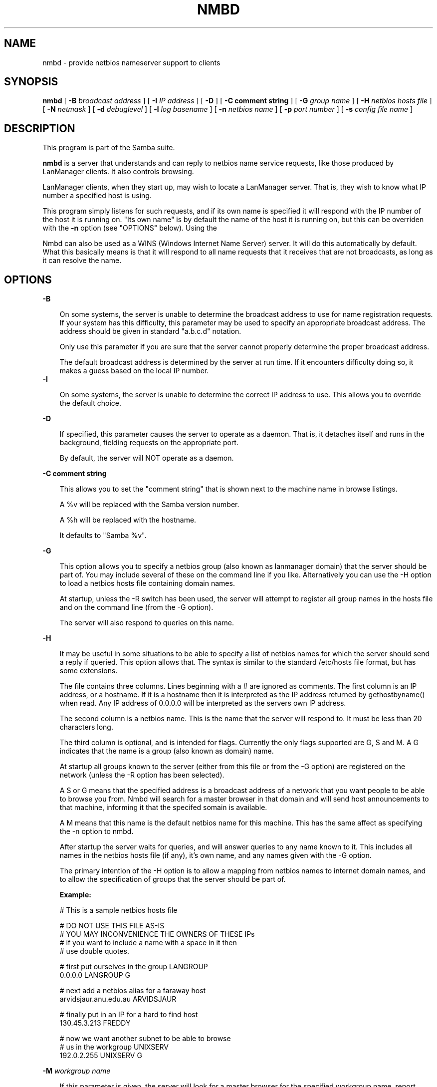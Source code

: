 .TH NMBD 8 17/1/1995 nmbd nmbd
.SH NAME
nmbd \- provide netbios nameserver support to clients
.SH SYNOPSIS
.B nmbd
[
.B -B
.I broadcast address
] [
.B -I
.I IP address
] [
.B -D
] [
.B -C comment string
] [
.B -G
.I group name
] [
.B -H
.I netbios hosts file
] [
.B -N
.I netmask
] [
.B -d
.I debuglevel
] [
.B -l
.I log basename
] [
.B -n
.I netbios name
] [
.B -p
.I port number
] [
.B -s
.I config file name
]

.SH DESCRIPTION
This program is part of the Samba suite.

.B nmbd
is a server that understands and can reply to netbios
name service requests, like those produced by LanManager
clients. It also controls browsing.

LanManager clients, when they start up, may wish to locate a LanManager server.
That is, they wish to know what IP number a specified host is using.

This program simply listens for such requests, and if its own name is specified
it will respond with the IP number of the host it is running on. "Its own name"
is by default the name of the host it is running on, but this can be overriden
with the
.B -n
option (see "OPTIONS" below). Using the

Nmbd can also be used as a WINS (Windows Internet Name Server)
server. It will do this automatically by default. What this basically
means is that it will respond to all name requests that it receives
that are not broadcasts, as long as it can resolve the name.
.SH OPTIONS
.B -B

.RS 3
On some systems, the server is unable to determine the broadcast address to
use for name registration requests. If your system has this difficulty, this 
parameter may be used to specify an appropriate broadcast address. The 
address should be given in standard "a.b.c.d" notation.

Only use this parameter if you are sure that the server cannot properly 
determine the proper broadcast address.

The default broadcast address is determined by the server at run time. If it
encounters difficulty doing so, it makes a guess based on the local IP
number.
.RE
.B -I

.RS 3
On some systems, the server is unable to determine the correct IP
address to use. This allows you to override the default choice.
.RE

.B -D

.RS 3
If specified, this parameter causes the server to operate as a daemon. That is,
it detaches itself and runs in the background, fielding requests on the 
appropriate port.

By default, the server will NOT operate as a daemon.
.RE

.B -C comment string

.RS 3
This allows you to set the "comment string" that is shown next to the
machine name in browse listings. 

A %v will be replaced with the Samba version number.

A %h will be replaced with the hostname.

It defaults to "Samba %v".
.RE

.B -G

.RS 3
This option allows you to specify a netbios group (also known as
lanmanager domain) that the server should be part of. You may include
several of these on the command line if you like. Alternatively you
can use the -H option to load a netbios hosts file containing domain names.

At startup, unless the -R switch has been used, the server will
attempt to register all group names in the hosts file and on the
command line (from the -G option).

The server will also respond to queries on this name.
.RE

.B -H

.RS 3
It may be useful in some situations to be able to specify a list of
netbios names for which the server should send a reply if
queried. This option allows that. The syntax is similar to the
standard /etc/hosts file format, but has some extensions.

The file contains three columns. Lines beginning with a # are ignored
as comments. The first column is an IP address, or a hostname. If it
is a hostname then it is interpreted as the IP address returned by
gethostbyname() when read. Any IP address of 0.0.0.0 will be
interpreted as the servers own IP address.

The second column is a netbios name. This is the name that the server
will respond to. It must be less than 20 characters long.

The third column is optional, and is intended for flags. Currently the
only flags supported are G, S and M. A G indicates that the name is a
group (also known as domain) name.

At startup all groups known to the server (either from this file or
from the -G option) are registered on the network (unless the -R
option has been selected).

A S or G means that the specified address is a broadcast address of a
network that you want people to be able to browse you from. Nmbd will
search for a master browser in that domain and will send host
announcements to that machine, informing it that the specifed somain
is available.

A M means that this name is the default netbios name for this
machine. This has the same affect as specifying the -n option to nmbd.

After startup the server waits for queries, and will answer queries to
any name known to it. This includes all names in the netbios hosts
file (if any), it's own name, and any names given with the -G option.

The primary intention of the -H option is to allow a mapping from
netbios names to internet domain names, and to allow the specification
of groups that the server should be part of.

.B Example:

        # This is a sample netbios hosts file

        # DO NOT USE THIS FILE AS-IS
        # YOU MAY INCONVENIENCE THE OWNERS OF THESE IPs
        # if you want to include a name with a space in it then 
        # use double quotes.

        # first put ourselves in the group LANGROUP
        0.0.0.0 LANGROUP G

        # next add a netbios alias for a faraway host
        arvidsjaur.anu.edu.au ARVIDSJAUR

        # finally put in an IP for a hard to find host
        130.45.3.213 FREDDY

        # now we want another subnet to be able to browse
        # us in the workgroup UNIXSERV
        192.0.2.255  UNIXSERV G

.RE

.B -M
.I workgroup name

.RS 3
If this parameter is given, the server will look for a master browser
for the specified workgroup name, report success or failure, then
exit. If successful, the IP address of the name located will be
reported. 

If you use the workgroup name "-" then nmbd will search for a master
browser for any workgroup by using the name __MSBROWSE__.

This option is meant to be used interactively on the command line, not
as a daemon or in inetd.

.RE
.B -N

.RS 3
On some systems, the server is unable to determine the netmask. If
your system has this difficulty, this parameter may be used to specify
an appropriate netmask. The mask should be given in standard
"a.b.c.d" notation.

Only use this parameter if you are sure that the server cannot properly 
determine the proper netmask.

The default netmask is determined by the server at run time. If it
encounters difficulty doing so, it makes a guess based on the local IP
number.
.RE

.B -d
.I debuglevel
.RS 3

debuglevel is an integer from 0 to 5.

The default value if this parameter is not specified is zero.

The higher this value, the more detail will be logged to the log files about
the activities of the server. At level 0, only critical errors and serious 
warnings will be logged. Level 1 is a reasonable level for day to day running
- it generates a small amount of information about operations carried out.

Levels above 1 will generate considerable amounts of log data, and should 
only be used when investigating a problem. Levels above 3 are designed for 
use only by developers and generate HUGE amounts of log data, most of which 
is extremely cryptic.
.RE

.B -l
.I log file

.RS 3
If specified,
.I logfile
specifies a base filename into which operational data from the running server
will be logged.

The default base name is specified at compile time.

The base name is used to generate actual log file names. For example, if the
name specified was "log", the following files would be used for log data:

.RS 3
log.nmb (containing debugging information)

log.nmb.in (containing inbound transaction data)

log.nmb.out (containing outbound transaction data)
.RE

The log files generated are never removed by the server.
.RE
.RE

.B -n
.I netbios name

.RS 3
This parameter tells the server what netbios name to respond with when 
queried. The same name is also registered on startup unless the -R 
parameter was specified.

The default netbios name used if this parameter is not specified is the 
name of the host on which the server is running.
.RE

.B -p
.I port number
.RS 3

port number is a positive integer value.

The default value if this parameter is not specified is 137.

This number is the port number that will be used when making connections to
the server from client software. The standard (well-known) port number for the
server is 137, hence the default. If you wish to run the server as an ordinary
user rather than as root, most systems will require you to use a port number
greater than 1024 - ask your system administrator for help if you are in this
situation.

Note that the name server uses UDP, not TCP!

This parameter is not normally specified except in the above situation.
.RE
.SH FILES

.B /etc/inetd.conf

.RS 3
If the server is to be run by the inetd meta-daemon, this file must contain
suitable startup information for the meta-daemon. See the section 
"INSTALLATION" below.
.RE

.B /etc/rc.d/rc.inet2

.RS 3
(or whatever initialisation script your system uses)

If running the server as a daemon at startup, this file will need to contain
an appropriate startup sequence for the server. See the section "Installation"
below.
.RE

.B /etc/services

.RS 3
If running the server via the meta-daemon inetd, this file must contain a
mapping of service name (eg., netbios-ns)  to service port (eg., 137) and
protocol type (eg., udp). See the section "INSTALLATION" below.
.RE
.RE

.SH ENVIRONMENT VARIABLES
Not applicable.

.SH INSTALLATION
The location of the server and its support files is a matter for individual
system administrators. The following are thus suggestions only.

It is recommended that the server software be installed under the /usr/local
hierarchy, in a directory readable by all, writeable only by root. The server
program itself should be executable by all, as users may wish to run the 
server themselves (in which case it will of course run with their privileges).
The server should NOT be setuid or setgid!

The server log files should be put in a directory readable and writable only
by root, as the log files may contain sensitive information.

The remaining notes will assume the following:

.RS 3
nmbd (the server program) installed in /usr/local/smb

log files stored in /var/adm/smblogs
.RE

The server may be run either as a daemon by users or at startup, or it may
be run from a meta-daemon such as inetd upon request. If run as a daemon, the
server will always be ready, so starting sessions will be faster. If run from 
a meta-daemon some memory will be saved and utilities such as the tcpd 
TCP-wrapper may be used for extra security.

When you've decided, continue with either "Running the server as a daemon" or
"Running the server on request".
.SH RUNNING THE SERVER AS A DAEMON
To run the server as a daemon from the command line, simply put the "-D" option
on the command line. There is no need to place an ampersand at the end of the
command line - the "-D" option causes the server to detach itself from the
tty anyway.

Any user can run the server as a daemon (execute permissions permitting, of 
course). This is useful for testing purposes.

To ensure that the server is run as a daemon whenever the machine is started,
you will need to modify the system startup files. Wherever appropriate (for
example, in /etc/rc.d/rc.inet2), insert the following line, substituting 
values appropriate to your system:

.RS 3
/usr/local/smb/nmbd -D -l/var/adm/smblogs/log
.RE

(The above should appear in your initialisation script as a single line. 
Depending on your terminal characteristics, it may not appear that way in
this man page. If the above appears as more than one line, please treat any 
newlines or indentation as a single space or TAB character.)

If the options used at compile time are appropriate for your system, all
parameters except the desired debug level and "-D" may be omitted. See the
section on "Options" above.
.SH RUNNING THE SERVER ON REQUEST
If your system uses a meta-daemon such as inetd, you can arrange to have the
SMB name server started whenever a process attempts to connect to it. This 
requires several changes to the startup files on the host machine. If you are
experimenting as an ordinary user rather than as root, you will need the 
assistance of your system administrator to modify the system files.

First, ensure that a port is configured in the file /etc/services. The 
well-known port 137 should be used if possible, though any port may be used.

Ensure that a line similar to the following is in /etc/services:

.RS 3
netbios-ns	137/udp
.RE

Note for NIS/YP users: You may need to rebuild the NIS service maps rather
than alter your local /etc/services file.

Next, put a suitable line in the file /etc/inetd.conf (in the unlikely event
that you are using a meta-daemon other than inetd, you are on your own). Note
that the first item in this line matches the service name in /etc/services.
Substitute appropriate values for your system in this line (see
.B inetd(8)):

.RS 3
netbios-ns dgram udp wait root /usr/local/smb/nmbd -l/var/adm/smblogs/log
.RE

(The above should appear in /etc/inetd.conf as a single line. Depending on 
your terminal characteristics, it may not appear that way in this man page.
If the above appears as more than one line, please treat any newlines or 
indentation as a single space or TAB character.)

Note that there is no need to specify a port number here, even if you are 
using a non-standard port number.
.SH TESTING THE INSTALLATION
If running the server as a daemon, execute it before proceeding. If
using a meta-daemon, either restart the system or kill and restart the 
meta-daemon. Some versions of inetd will reread their configuration tables if
they receive a HUP signal.

To test whether the name server is running, start up a client
.I on a different machine
and see whether the desired name is now present. Alternatively, run 
the nameserver
.I on a different machine
specifying "-L netbiosname", where "netbiosname" is the name you have 
configured the test server to respond with. The command should respond 
with success, and the IP number of the machine using the specified netbios 
name. You may need the -B parameter on some systems. See the README
file for more information on testing nmbd.

.SH VERSION
This man page is (mostly) correct for version 1.9.00 of the Samba suite, plus some
of the recent patches to it. These notes will necessarily lag behind 
development of the software, so it is possible that your version of 
the server has extensions or parameter semantics that differ from or are not 
covered by this man page. Please notify these to the address below for 
rectification.
.SH SEE ALSO
.B inetd(8),
.B smbd(8), 
.B smb.conf(5),
.B smbclient(1),
.B testparm(1), 
.B testprns(1)

.SH DIAGNOSTICS
[This section under construction]

Most diagnostics issued by the server are logged in the specified log file. The
log file name is specified at compile time, but may be overridden on the
command line.

The number and nature of diagnostics available depends on the debug level used
by the server. If you have problems, set the debug level to 3 and peruse the
log files.

Most messages are reasonably self-explanatory. Unfortunately, at time of
creation of this man page the source code is still too fluid to warrant
describing each and every diagnostic. At this stage your best bet is still
to grep the source code and inspect the conditions that gave rise to the 
diagnostics you are seeing.

.SH BUGS
None known.
.SH CREDITS
The original Samba software and related utilities were created by 
Andrew Tridgell (samba-bugs@anu.edu.au). Andrew is also the Keeper
of the Source for this project.

This man page written by Karl Auer (Karl.Auer@anu.edu.au)

See
.B smb.conf(5) for a full list of contributors and details on how to 
submit bug reports, comments etc.





